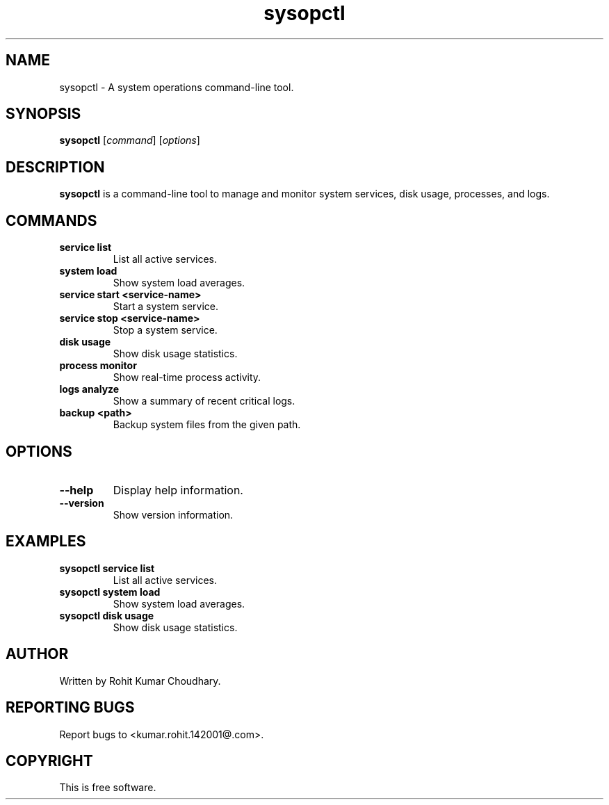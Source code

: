 .TH sysopctl 1 "October 2024" "sysopctl v0.1.0" "System Operations Utility"
.SH NAME
sysopctl \- A system operations command-line tool.
.SH SYNOPSIS
.B sysopctl
.RI [ command ]
.RI [ options ]
.SH DESCRIPTION
.B sysopctl
is a command-line tool to manage and monitor system services, disk usage, processes, and logs.
.SH COMMANDS
.TP
.B service list
List all active services.
.TP
.B system load
Show system load averages.
.TP
.B service start <service-name>
Start a system service.
.TP
.B service stop <service-name>
Stop a system service.
.TP
.B disk usage
Show disk usage statistics.
.TP
.B process monitor
Show real-time process activity.
.TP
.B logs analyze
Show a summary of recent critical logs.
.TP
.B backup <path>
Backup system files from the given path.
.SH OPTIONS
.TP
.B --help
Display help information.
.TP
.B --version
Show version information.
.SH EXAMPLES
.TP
.B sysopctl service list
List all active services.
.TP
.B sysopctl system load
Show system load averages.
.TP
.B sysopctl disk usage
Show disk usage statistics.
.SH AUTHOR
Written by Rohit Kumar Choudhary.
.SH "REPORTING BUGS"
Report bugs to <kumar.rohit.142001@.com>.
.SH COPYRIGHT
This is free software.
